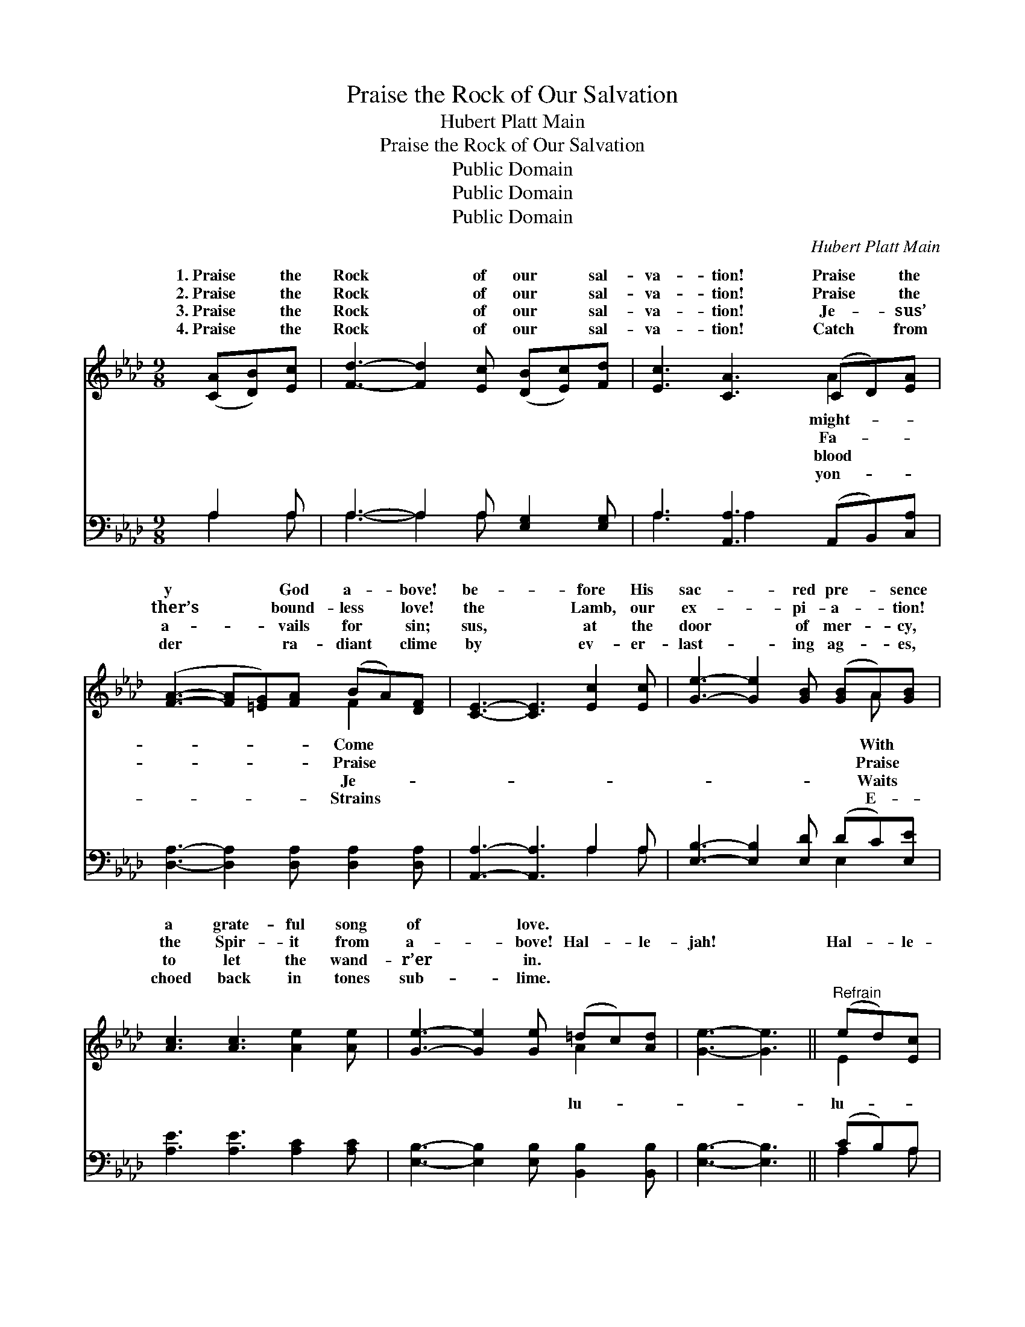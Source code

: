 X:1
T:Praise the Rock of Our Salvation
T:Hubert Platt Main
T:Praise the Rock of Our Salvation
T:Public Domain
T:Public Domain
T:Public Domain
C:Hubert Platt Main
Z:Public Domain
%%score ( 1 2 ) ( 3 4 )
L:1/8
M:9/8
K:Ab
V:1 treble 
V:2 treble 
V:3 bass 
V:4 bass 
V:1
 ([CA][DB])[Ec] | [Fd]3- [Fd]2 [Ec] ([DB][Ec])[Fd] | [Ec]3 [CA]3 (CD)[EA] | %3
w: 1.~Praise * the|Rock * of our * sal-|va- tion! Praise * the|
w: 2.~Praise * the|Rock * of our * sal-|va- tion! Praise * the|
w: 3.~Praise * the|Rock * of our * sal-|va- tion! Je- * sus’|
w: 4.~Praise * the|Rock * of our * sal-|va- tion! Catch * from|
 ([FA]3- [FA][=EG])[FA] (BA)[DF] | [CE]3- [CE]3 [Ec]2 [Ec] | [Ge]3- [Ge]2 [GB] ([GB]A)[GB] | %6
w: y * * God a- * bove!|be- * fore His|sac- * red pre- * sence|
w: ther’s * * bound- less * love!|the * Lamb, our|ex- * pi- a- * tion!|
w: a- * * vails for * sin;|sus, * at the|door * of mer- * cy,|
w: der * * ra- diant * clime|by * ev- er-|last- * ing ag- * es,|
 [Ac]3 [Ac]3 [Ae]2 [Ae] | [Ge]3- [Ge]2 [Ge] (=dc)[Ad] | [Ge]3- [Ge]3 ||"^Refrain" (ed)[Ec] | %10
w: a grate- ful song|of * love. * * *|||
w: the Spir- it from|a- * bove! Hal- * le-|jah! *|Hal- * le-|
w: to let the wand-|r’er * in. * * *|||
w: choed back in tones|sub- * lime. * * *|||
 [Ed]3 [Ed]3 (dc)[EB] | [Ec]3 [Ec]3 (CE)[EB] | [Ec]3 [Ec]3 (cB)[_DA] | [DB]3- [DB]3 [DE]2 [DE] | %14
w: ||||
w: jah! He is * God,|He a- lone. * Wake|song of a- * do-|tion— * Come with|
w: ||||
w: ||||
 [CA]3- [CA]2 [CA] [Ec]2 [_Ge] | [_Ge]3 [Fd]3 [CA]2 [=DB] | [Ec]3- [Ec]2 [Ac] (BA)[EG] | [EA]6 |] %18
w: ||||
w: joy * be- fore His|throne! * * *|||
w: ||||
w: ||||
V:2
 x3 | x9 | x6 A2 x | x6 F2 x | x9 | x7 A x | x9 | x6 A2 x | x6 || E2 x | x6 E2 x | x6 A2 x | %12
w: ||might-|Come||With|||||||
w: ||Fa-|Praise||Praise||lu-||lu-|and|the|
w: ||blood|Je-||Waits|||||||
w: ||yon-|Strains||E-|||||||
 x6 =D2 x | x9 | x9 | x9 | x6 E2 x | x6 |] %18
w: ||||||
w: ra-||||||
w: ||||||
w: ||||||
V:3
 A,2 A, | A,3- A,2 A, [E,G,]2 [E,G,] | A,3 [A,,A,]3 (A,,B,,)[C,A,] | %3
 [D,A,]3- [D,A,]2 [D,A,] [D,A,]2 [D,A,] | [A,,A,]3- [A,,A,]3 A,2 A, | %5
 [E,B,]3- [E,B,]2 [E,D] (DC)[E,E] | [A,E]3 [A,E]3 [A,C]2 [A,C] | %7
 [E,B,]3- [E,B,]2 [E,B,] [B,,B,]2 [B,,B,] | [E,B,]3- [E,B,]3 || (CB,)A, | %10
 [E,B,]3 [E,B,]3 (B,A,)[E,G,] | A,3 A,3 (A,,C,)[E,G,] | A,3 A,3 [F,B,]2 [F,B,] | %13
 [E,G,]3- [E,G,]3 [E,G,]2 [E,G,] | [A,,A,]3- [A,,A,]2 [A,,A,] [A,,A,]2 [A,,A,] | %15
 [C,A,]3 [D,A,]3 [F,A,]2 [F,A,] | [E,A,]3- [E,A,]2 [E,E] (DC)[E,B,] | [A,,C]6 |] %18
V:4
 A,2 A, | A,3- A,2 A, x3 | A,3 A,2 x4 | x9 | x6 A,2 A, | x6 E,2 x | x9 | x9 | x6 || A,2 A, | %10
 x6 E,2 x | A,3 A,3 A,2 x | A,3 A,3 x3 | x9 | x9 | x9 | x6 E,2 x | x6 |] %18

